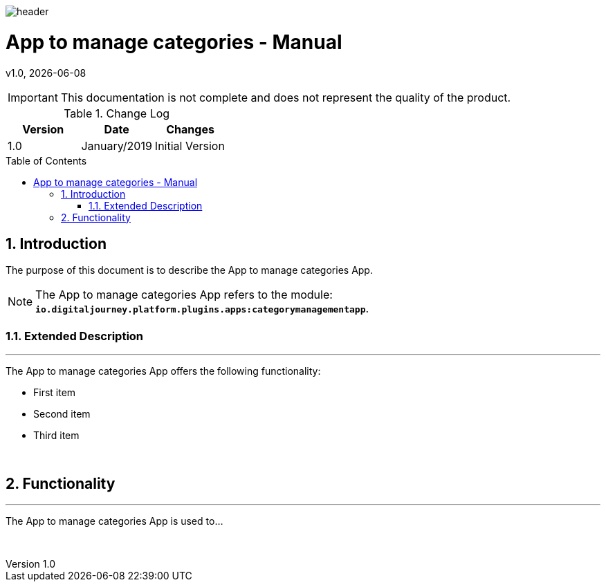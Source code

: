 :docdir: ../appendices
:icons: font
:author: Digital Journey Product Development Team
:imagesdir: ./images
:imagesoutdir: ../../../target/generated-docs/images
//embedded images
:data-uri:
// empty line
:blank: pass:[ +]
// Toc
:toc: macro
:toclevels: 4
:sectnums:
:sectnumlevels: 4
:source-highlighter: highlightjs
// Variables
:revnumber: 1.0
:arrow: icon:angle-double-down[]
:ms_name: App to manage categories
:xrefstyle: short

image::shared/header.png[]

= {ms_name} - Manual
v{revnumber}, {docdate}

<<<

IMPORTANT: This documentation is not complete and does not represent the quality of the product.

.Change Log
[%header,cols=3*]
|===
| Version
| Date
| Changes

| 1.0
| January/2019
| Initial Version
|===

toc::[]

<<<

== Introduction

The purpose of this document is to describe the {ms_name} App.

NOTE: The {ms_name} App refers to the module: `*io.digitaljourney.platform.plugins.apps:categorymanagementapp*`.

=== Extended Description
'''
The {ms_name} App offers the following functionality:

* First item
* Second item
* Third item

{blank}

== Functionality
'''
The {ms_name} App is used to...

{blank}




